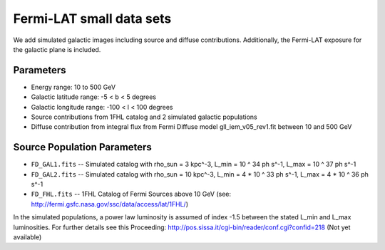 Fermi-LAT small data sets
=========================

We add simulated galactic images including source and diffuse contributions. Additionally, the Fermi-LAT exposure for the galactic plane is included.

Parameters
----------

* Energy range: 10 to 500 GeV
* Galactic latitude range: -5 < b < 5 degrees
* Galactic longitude range: -100 < l < 100 degrees


* Source contributions from 1FHL catalog and 2 simulated galactic populations
* Diffuse contribution from integral flux from Fermi Diffuse model gll_iem_v05_rev1.fit between 10 and 500 GeV

Source Population Parameters
----------------------------

* ``FD_GAL1.fits`` -- Simulated catalog with rho_sun = 3 kpc^-3, L_min = 10 ^ 34 ph s^-1, L_max = 10 ^ 37 ph s^-1
* ``FD_GAL2.fits`` --	Simulated catalog with rho_sun = 10 kpc^-3, L_min = 4 * 10 ^ 33 ph s^-1, L_max = 4 * 10 ^ 36 ph s^-1
* ``FD_FHL.fits`` -- 1FHL Catalog of Fermi Sources above 10 GeV (see: http://fermi.gsfc.nasa.gov/ssc/data/access/lat/1FHL/)

In the simulated populations, a power law luminosity is assumed of index -1.5 between the stated L_min and L_max luminosities. For further details see this Proceeding: http://pos.sissa.it/cgi-bin/reader/conf.cgi?confid=218
(Not yet available)
